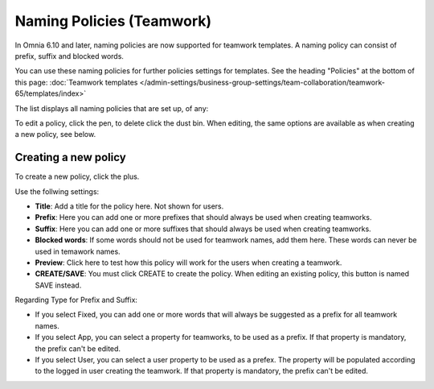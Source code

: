 Naming Policies (Teamwork)
=====================================

In Omnia 6.10 and later, naming policies are now supported for teamwork templates. A naming policy can consist of prefix, suffix and blocked words.

You can use these naming policies for further policies settings for templates. See the heading "Policies" at the bottom of this page: :doc:`Teamwork templates </admin-settings/business-group-settings/team-collaboration/teamwork-65/templates/index>`

The list displays all naming policies that are set up, of any:

.. image:: naming-policies-list.png

To edit a policy, click the pen, to delete click the dust bin. When editing, the same options are available as when creating a new policy, see below.

Creating a new policy
-----------------------
To create a new policy, click the plus.

.. image:: naming-policies-list-plus.png

Use the follwing settings:

.. image:: naming-policies-settings.png

+ **Title**: Add a title for the policy here. Not shown for users.
+ **Prefix**: Here you can add one or more prefixes that should always be used when creating teamworks.
+ **Suffix**: Here you can add one or more suffixes that should always be used when creating teamworks.
+ **Blocked words**: If some words should not be used for teamwork names, add them here. These words can never be used in temawork names.
+ **Preview**: Click here to test how this policy will work for the users when creating a teamwork.
+ **CREATE/SAVE**: You must click CREATE to create the policy. When editing an existing policy, this button is named SAVE instead.

Regarding Type for Prefix and Suffix:

+ If you select Fixed, you can add one or more words that will always be suggested as a prefix for all teamwork names.
+ If you select App, you can select a property for teamworks, to be used as a prefix. If that property is mandatory, the prefix can't be edited.
+ If you select User, you can select a user property to be used as a prefex. The property will be populated according to the logged in user creating the teamwork. If that property is mandatory, the prefix can't be edited.
